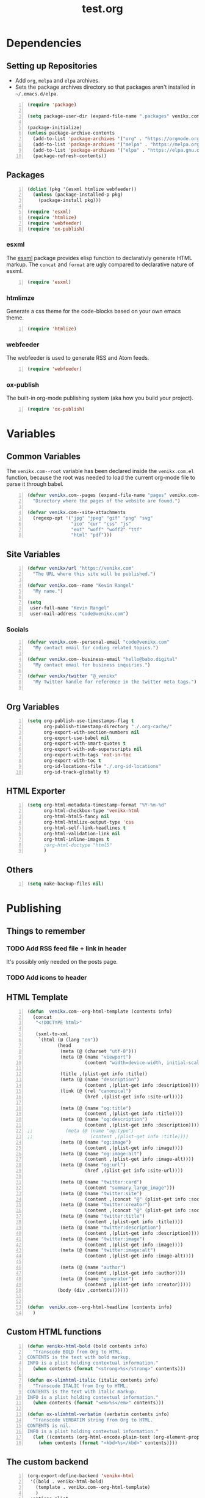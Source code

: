 #+TITLE: test.org

* Dependencies
** Setting up Repositories
- Add ~org~, ~melpa~ and ~elpa~ archives.
- Sets the package archives directory so that packages aren't installed in
  ~~/.emacs.d/elpa~.

#+begin_src emacs-lisp +n :results silent
(require 'package)

(setq package-user-dir (expand-file-name ".packages" venikx.com--root))

(package-initialize)
(unless package-archive-contents
  (add-to-list 'package-archives '("org" . "https://orgmode.org/elpa/") t)
  (add-to-list 'package-archives '("melpa" . "https://melpa.org/packages/") t)
  (add-to-list 'package-archives '("elpa" . "https://elpa.gnu.org/packages/") t)
  (package-refresh-contents))
#+end_src

** Packages
#+begin_src emacs-lisp +n :results silent
(dolist (pkg '(esxml htmlize webfeeder))
  (unless (package-installed-p pkg)
    (package-install pkg)))

(require 'esxml)
(require 'htmlize)
(require 'webfeeder)
(require 'ox-publish)
#+end_src

*** esxml
The [[https://github.com/tali713/esxml][esxml]] package provides elisp function to declarativly generate HTML markup. The ~concat~ and ~format~ are ugly compared to declarative nature of esxml.

#+begin_src emacs-lisp +n :results silent
(require 'esxml)
#+end_src

*** htmlimze
Generate a css theme for the code-blocks based on your own emacs theme.

#+begin_src emacs-lisp +n :results silent
(require 'htmlize)
#+end_src

*** webfeeder
The webfeeder is used to generate RSS and Atom feeds.

#+begin_src emacs-lisp +n :results silent
(require 'webfeeder)
#+end_src

*** ox-publish
The built-in org-mode publishing system (aka how you build your project).

#+begin_src emacs-lisp +n :results silent
(require 'ox-publish)
#+end_src

* Variables
** Common Variables
The ~venikx.com--root~ variable has been declared inside the ~venikx.com.el~
function, because the root was needed to load the current org-mode file to parse
it through babel.

#+begin_src emacs-lisp +n :results silent
(defvar venikx.com--pages (expand-file-name "pages" venikx.com--root)
  "Directory where the pages of the website are found.")

(defvar venikx.com--site-attachments
  (regexp-opt '("jpg" "jpeg" "gif" "png" "svg"
                "ico" "cur" "css" "js"
                "eot" "woff" "woff2" "ttf"
                "html" "pdf")))
#+end_src

** Site Variables

#+begin_src emacs-lisp +n :results silent
(defvar venikx/url "https://venikx.com"
  "The URL where this site will be published.")

(defvar venikx.com--name "Kevin Rangel"
  "My name.")

(setq
 user-full-name "Kevin Rangel"
 user-mail-address "code@venikx.com")
#+end_src

*** Socials
#+begin_src emacs-lisp +n :results silent
(defvar venikx.com--personal-email "code@venikx.com"
  "My contact email for coding related topics.")

(defvar venikx.com--business-email "hello@babo.digital"
  "My contact email for business inquiries.")

(defvar venikx/twitter "@_venikx"
  "My Twitter handle for reference in the twitter meta tags.")

#+end_src

** Org Variables
#+begin_src emacs-lisp +n :results silent
(setq org-publish-use-timestamps-flag t
      org-publish-timestamp-directory "./.org-cache/"
      org-export-with-section-numbers nil
      org-export-use-babel nil
      org-export-with-smart-quotes t
      org-export-with-sub-superscripts nil
      org-export-with-tags 'not-in-toc
      org-export-with-toc t
      org-id-locations-file "./.org-id-locations"
      org-id-track-globally t)
#+end_src

** HTML Exporter
#+begin_src emacs-lisp +n :results silent
(setq org-html-metadata-timestamp-format "%Y-%m-%d"
      org-html-checkbox-type 'venikx-html
      org-html-html5-fancy nil
      org-html-htmlize-output-type 'css
      org-html-self-link-headlines t
      org-html-validation-link nil
      org-html-inline-images t
      ;org-html-doctype "html5"
      )
#+end_src

** Others

#+begin_src emacs-lisp +n :results silent
(setq make-backup-files nil)
#+end_src

* Publishing
** Things to remember
*** TODO Add RSS feed file + link in header
It's possibly only needed on the posts page.
*** TODO Add icons to header
** HTML Template
#+begin_src emacs-lisp +n :results silent
(defun  venikx.com--org-html-template (contents info)
  (concat
   "<!DOCTYPE html>"

   (sxml-to-xml
    `(html (@ (lang "en"))
           (head
            (meta (@ (charset "utf-8")))
            (meta (@ (name "viewport")
                     (content "width=device-width, initial-scale=1")))

            (title ,(plist-get info :title))
            (meta (@ (name "description")
                     (content ,(plist-get info :description))))
            (link (@ (rel "canonical")
                     (href ,(plist-get info :site-url))))

            (meta (@ (name "og:title")
                     (content ,(plist-get info :title))))
            (meta (@ (name "og:description")
                     (content ,(plist-get info :description))))
;;            (meta (@ (name "og:type")
;;                     (content ,(plist-get info :title))))
            (meta (@ (name "og:image")
                     (content ,(plist-get info :image))))
            (meta (@ (name "og:image:alt")
                     (content ,(plist-get info :image-alt))))
            (meta (@ (name "og:url")
                     (href ,(plist-get info :site-url))))

            (meta (@ (name "twitter:card")
                     (content "summary_large_image")))
            (meta (@ (name "twitter:site")
                     (content ,(concat "@" (plist-get info :socials-twitter)))))
            (meta (@ (name "twitter:creator")
                     (content ,(concat "@" (plist-get info :socials-twitter)))))
            (meta (@ (name "twitter:title")
                     (content ,(plist-get info :title))))
            (meta (@ (name "twitter:description")
                     (content ,(plist-get info :description))))
            (meta (@ (name "twitter:image")
                     (content ,(plist-get info :image))))
            (meta (@ (name "twitter:image:alt")
                     (content ,(plist-get info :image-alt))))

            (meta (@ (name "author")
                     (content ,(plist-get info :author))))
            (meta (@ (name "generator")
                     (content ,(plist-get info :creator)))))
           (body (div ,contents))))))


(defun  venikx.com--org-html-headline (contents info)
  )
#+end_src

** Custom HTML functions
#+begin_src emacs-lisp +n :results silent
(defun venikx-html-bold (bold contents info)
  "Transcode BOLD from Org to HTML.
CONTENTS is the text with bold markup.
INFO is a plist holding contextual information."
  (when contents (format "<strong>%s</strong>" contents)))

(defun ox-slimhtml-italic (italic contents info)
  "Transcode ITALIC from Org to HTML.
CONTENTS is the text with italic markup.
INFO is a plist holding contextual information."
  (when contents (format "<em>%s</em>" contents)))

(defun ox-slimhtml-verbatim (verbatim contents info)
  "Transcode VERBATIM string from Org to HTML.
CONTENTS is nil.
INFO is a plist holding contextual information."
  (let ((contents (org-html-encode-plain-text (org-element-property :value verbatim))))
    (when contents (format "<kbd>%s</kbd>" contents))))
#+end_src

** The custom backend
#+begin_src emacs-lisp +n :results silent
(org-export-define-backend 'venikx-html
 '((bold . venikx-html-bold)
   (template . venikx.com--org-html-template)
   )
 :options-alist
 '((:title "TITLE" nil nil t)
   (:description "DESCRIPTION" nil nil newline)
   (:author "AUTHOR" nil user-full-name)
   (:creator "CREATOR" nil org-export-creator-string)
   (:html-doctype "HTML_DOCTYPE" nil org-html-doctype)
   (:html-head-include-default-style nil nil nil)
   (:site-url nil nil "https://venikx.com" t)
   (:socials-twitter "SOCIALS_TWITTER" nil "_venikx" t)
   ))
#+end_src

** The custom function to use said backend
#+begin_src emacs-lisp +n :results silent
(defun org-venikx-html-publish-to-html (plist filename pub-dir)
  "Publish an org file to HTML.
FILENAME is the filename of the Org file to be published. PLIST is the property
list for the given project. PUB-DIR is the publishing directory. Return output
file name."
  (org-publish-org-to 'venikx-html filename
                      (concat "." (or (plist-get plist :html-extension)
                                      org-html-extension
                                      "html"))
                      (plist-put plist :this-file filename)
                      pub-dir))
#+end_src

** The project alist

#+begin_src emacs-lisp +n :results silent
(setq org-publish-project-alist
      (list
       (list "content"
             :base-extension "org"
             :recursive t
             :base-directory venikx.com--pages
             :publishing-function 'org-venikx-html-publish-to-html
             :publishing-directory (expand-file-name "public" venikx.com--root))
       (list "assets"
             :base-directory venikx.com--root
             :exclude (regexp-opt '("public/" "layouts/"))
             :base-extension venikx.com--site-attachments
             :publishing-directory (expand-file-name "public" venikx.com--root)
             :publishing-function 'org-publish-attachment
             :recursive t)
       (list "site" :components '("content" "assets"))))

(defun venikx.com--publish ()
  "Calling the script builds the venikx.com website."
  (interactive)
  (org-publish-all t))
#+end_src
